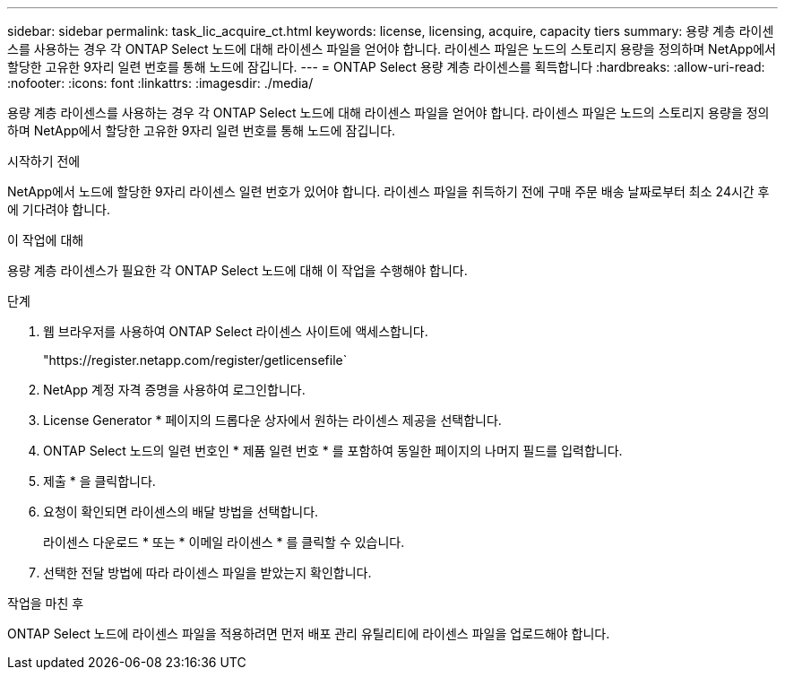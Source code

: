 ---
sidebar: sidebar 
permalink: task_lic_acquire_ct.html 
keywords: license, licensing, acquire, capacity tiers 
summary: 용량 계층 라이센스를 사용하는 경우 각 ONTAP Select 노드에 대해 라이센스 파일을 얻어야 합니다. 라이센스 파일은 노드의 스토리지 용량을 정의하며 NetApp에서 할당한 고유한 9자리 일련 번호를 통해 노드에 잠깁니다. 
---
= ONTAP Select 용량 계층 라이센스를 획득합니다
:hardbreaks:
:allow-uri-read: 
:nofooter: 
:icons: font
:linkattrs: 
:imagesdir: ./media/


[role="lead"]
용량 계층 라이센스를 사용하는 경우 각 ONTAP Select 노드에 대해 라이센스 파일을 얻어야 합니다. 라이센스 파일은 노드의 스토리지 용량을 정의하며 NetApp에서 할당한 고유한 9자리 일련 번호를 통해 노드에 잠깁니다.

.시작하기 전에
NetApp에서 노드에 할당한 9자리 라이센스 일련 번호가 있어야 합니다. 라이센스 파일을 취득하기 전에 구매 주문 배송 날짜로부터 최소 24시간 후에 기다려야 합니다.

.이 작업에 대해
용량 계층 라이센스가 필요한 각 ONTAP Select 노드에 대해 이 작업을 수행해야 합니다.

.단계
. 웹 브라우저를 사용하여 ONTAP Select 라이센스 사이트에 액세스합니다.
+
"https://register.netapp.com/register/getlicensefile`

. NetApp 계정 자격 증명을 사용하여 로그인합니다.
. License Generator * 페이지의 드롭다운 상자에서 원하는 라이센스 제공을 선택합니다.
. ONTAP Select 노드의 일련 번호인 * 제품 일련 번호 * 를 포함하여 동일한 페이지의 나머지 필드를 입력합니다.
. 제출 * 을 클릭합니다.
. 요청이 확인되면 라이센스의 배달 방법을 선택합니다.
+
라이센스 다운로드 * 또는 * 이메일 라이센스 * 를 클릭할 수 있습니다.

. 선택한 전달 방법에 따라 라이센스 파일을 받았는지 확인합니다.


.작업을 마친 후
ONTAP Select 노드에 라이센스 파일을 적용하려면 먼저 배포 관리 유틸리티에 라이센스 파일을 업로드해야 합니다.
